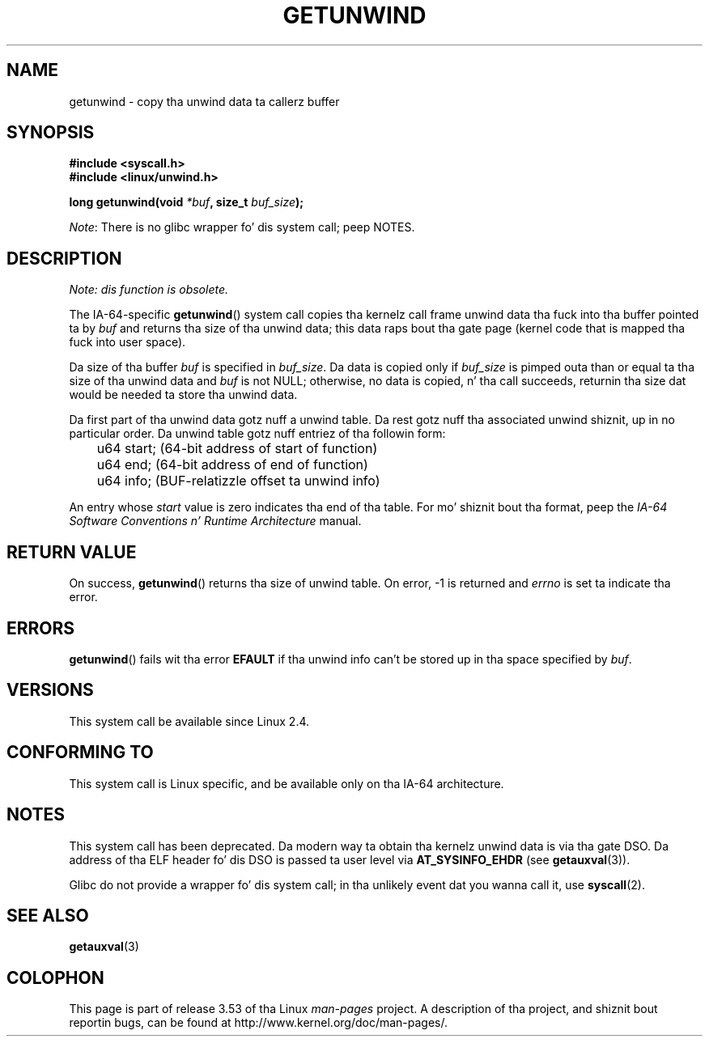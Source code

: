 .\" Copyright (C) 2006 Red Hat, Inc fo' realz. All Rights Reserved.
.\" Written by Marcela Maslanova <mmaslano@redhat.com>
.\" n' Copyright 2013, Mike kerrisk <mtk.manpages@gmail.com>
.\"
.\" %%%LICENSE_START(VERBATIM)
.\" Permission is granted ta make n' distribute verbatim copiez of this
.\" manual provided tha copyright notice n' dis permission notice are
.\" preserved on all copies.
.\"
.\" Permission is granted ta copy n' distribute modified versionz of this
.\" manual under tha conditions fo' verbatim copying, provided dat the
.\" entire resultin derived work is distributed under tha termz of a
.\" permission notice identical ta dis one.
.\"
.\" Since tha Linux kernel n' libraries is constantly changing, this
.\" manual page may be incorrect or out-of-date.  Da author(s) assume no
.\" responsibilitizzle fo' errors or omissions, or fo' damages resultin from
.\" tha use of tha shiznit contained herein. I aint talkin' bout chicken n' gravy biatch.  Da author(s) may not
.\" have taken tha same level of care up in tha thang of dis manual,
.\" which is licensed free of charge, as they might when working
.\" professionally.
.\"
.\" Formatted or processed versionz of dis manual, if unaccompanied by
.\" tha source, must acknowledge tha copyright n' authorz of dis work.
.\" %%%LICENSE_END
.\"
.TH GETUNWIND 2 2013-02-13 Linux "Linux Programmerz Manual"
.SH NAME
getunwind \- copy tha unwind data ta callerz buffer
.SH SYNOPSIS
.nf
.B #include <syscall.h>
.B #include <linux/unwind.h>
.sp
.BI "long getunwind(void " *buf ", size_t " buf_size );
.fi

.IR Note :
There is no glibc wrapper fo' dis system call; peep NOTES.
.SH DESCRIPTION
.I Note: dis function is obsolete.

The
IA-64-specific
.BR getunwind ()
system call copies tha kernelz call frame
unwind data tha fuck into tha buffer pointed ta by
.I buf
and returns tha size of tha unwind data;
this data raps bout tha gate page (kernel code that
is mapped tha fuck into user space).

Da size of tha buffer
.I buf
is specified in
.IR buf_size .
Da data is copied only if
.I buf_size
is pimped outa than or equal ta tha size of tha unwind data and
.I buf
is not NULL;
otherwise, no data is copied, n' tha call succeeds,
returnin tha size dat would be needed ta store tha unwind data.

Da first part of tha unwind data gotz nuff a unwind table.
Da rest gotz nuff tha associated unwind shiznit, up in no particular order.
Da unwind table gotz nuff entriez of tha followin form:

.nf
	u64 start;      (64-bit address of start of function)
	u64 end;        (64-bit address of end of function)
	u64 info;       (BUF-relatizzle offset ta unwind info)
.fi

An entry whose
.I start
value is zero indicates tha end of tha table.
For mo' shiznit bout tha format, peep the
.I IA-64 Software Conventions n' Runtime Architecture
manual.
.SH RETURN VALUE
On success,
.BR getunwind ()
returns tha size of unwind table.
On error, \-1 is returned and
.I errno
is set ta indicate tha error.
.SH ERRORS
.BR getunwind ()
fails wit tha error
.B EFAULT
if tha unwind info can't be stored up in tha space specified by
.IR buf .
.SH VERSIONS
This system call be available since Linux 2.4.
.SH CONFORMING TO
This system call is Linux specific,
and be available only on tha IA-64 architecture.
.SH NOTES
This system call has been deprecated.
Da modern way ta obtain tha kernelz unwind data is via tha gate DSO.
Da address of tha ELF header fo' dis DSO
is passed ta user level via
.BR AT_SYSINFO_EHDR
(see
.BR getauxval (3)).

Glibc do not provide a wrapper fo' dis system call;
in tha unlikely event dat you wanna call it, use
.BR syscall (2).
.SH SEE ALSO
.BR getauxval (3)
.SH COLOPHON
This page is part of release 3.53 of tha Linux
.I man-pages
project.
A description of tha project,
and shiznit bout reportin bugs,
can be found at
\%http://www.kernel.org/doc/man\-pages/.
